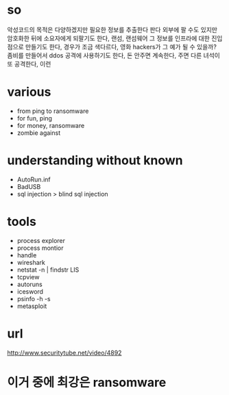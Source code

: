 * so

악성코드의 목적은 다양하겠지만
필요한 정보를 추출한다
판다 외부에 팔 수도 있지만 암호화한 뒤에 소요자에게 되팔기도 한다, 랜섬, 랜섬웨어
그 정보를 인프라에 대한 진입점으로 만들기도 한다, 경우가 조금 색다르다, 영화 hackers가 그 예가 될 수 있을까?
좀비를 만들어서 ddos 공격에 사용하기도 한다, 돈 안주면 계속한다, 주면 다른 녀석이 또 공격한다, 이런

* various

- from ping to ransomware
- for fun, ping
- for money, ransomware
- zombie against

* understanding without known

- AutoRun.inf
- BadUSB
- sql injection > blind sql injection

* tools

- process explorer
- process montior
- handle
- wireshark
- netstat -n | findstr LIS
- tcpview
- autoruns
- icesword
- psinfo -h -s
- metasploit

* url

http://www.securitytube.net/video/4892

* 이거 중에 최강은 ransomware

